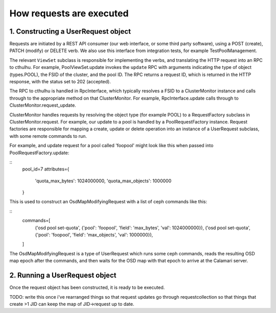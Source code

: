 
How requests are executed
=========================

1. Constructing a UserRequest object
------------------------------------

Requests are initiated by a REST API consumer (our web interface, or
some third party software), using a POST (create), PATCH (modify) or DELETE
verb.  We also use this interface from integration tests, for example TestPoolManagement.

The relevant ``ViewSet`` subclass is responsible for implementing the verbs, and
translating the HTTP request into an RPC to cthulhu.  For example, PoolViewSet.update
invokes the ``update`` RPC with arguments indicating the type of object (types.POOL),
the FSID of the cluster, and the pool ID.  The RPC returns a request ID, which
is returned in the HTTP response, with the status set to 202 (accepted).

The RPC to cthulhu is handled in RpcInterface, which typically resolves a FSID to
a ClusterMonitor instance and calls through to the appropriate method on that
ClusterMonitor.  For example, RpcInterface.update calls through to
ClusterMonitor.request_update.

ClusterMonitor handles requests by resolving the object type (for example POOL)
to a RequestFactory subclass in ClusterMonitor.request.  For example, our
update to a pool is handled by a PoolRequestFactory instance.  Request factories
are responsible for mapping a create, update or delete operation into an instance
of a UserRequest subclass, with some remote commands to run.

For example, and update request for a pool called 'foopool' might look like this
when passed into PoolRequestFactory.update:

::
    pool_id=7
    attributes={
        'quota_max_bytes': 1024000000,
        'quota_max_objects': 1000000
    }

This is used to construct an OsdMapModifyingRequest with a list of ceph commands
like this:

::
    commands=[
        ('osd pool set-quota', {'pool': 'foopool', 'field': 'max_bytes', 'val': 1024000000}),
        ('osd pool set-quota', {'pool': 'foopool', 'field': 'max_objects', 'val': 1000000}),
    ]

The OsdMapModifyingRequest is a type of UserRequest which runs some ceph commands, reads
the resulting OSD map epoch after the commands, and then waits for the OSD map with
that epoch to arrive at the Calamari server.

2. Running a UserRequest object
-------------------------------

Once the request object has been constructed, it is ready to be executed.

TODO: write this once i've rearranged things so that request updates
go through requestcollection so that things that create >1 JID can
keep the map of JID->request up to date.
